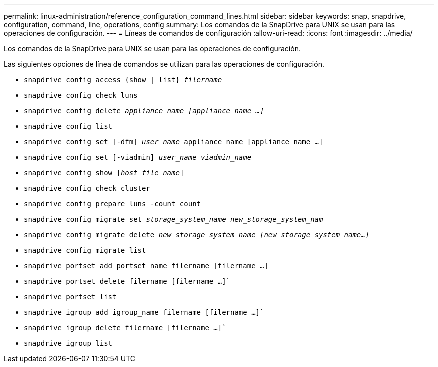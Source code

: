 ---
permalink: linux-administration/reference_configuration_command_lines.html 
sidebar: sidebar 
keywords: snap, snapdrive, configuration, command, line, operations, config 
summary: Los comandos de la SnapDrive para UNIX se usan para las operaciones de configuración. 
---
= Líneas de comandos de configuración
:allow-uri-read: 
:icons: font
:imagesdir: ../media/


[role="lead"]
Los comandos de la SnapDrive para UNIX se usan para las operaciones de configuración.

Las siguientes opciones de línea de comandos se utilizan para las operaciones de configuración.

* `snapdrive config access {show | list} _filername_`
* `snapdrive config check luns`
* `snapdrive config delete _appliance_name [appliance_name ...]_`
* `snapdrive config list`
* `snapdrive config set [-dfm] _user_name_ appliance_name [appliance_name ...]`
* `snapdrive config set [-viadmin] _user_name viadmin_name_`
* `snapdrive config show [_host_file_name_]`
* `snapdrive config check cluster`
* `snapdrive config prepare luns -count count`
* `snapdrive config migrate set _storage_system_name new_storage_system_nam_`
* `snapdrive config migrate delete _new_storage_system_name [new_storage_system_name...]_`
* `snapdrive config migrate list`
* `snapdrive portset add portset_name filername [filername ...]`
* `snapdrive portset delete filername [filername ...]``
* `snapdrive portset list`
* `snapdrive igroup add igroup_name filername [filername ...]``
* `snapdrive igroup delete filername [filername ...]``
* `snapdrive igroup list`

